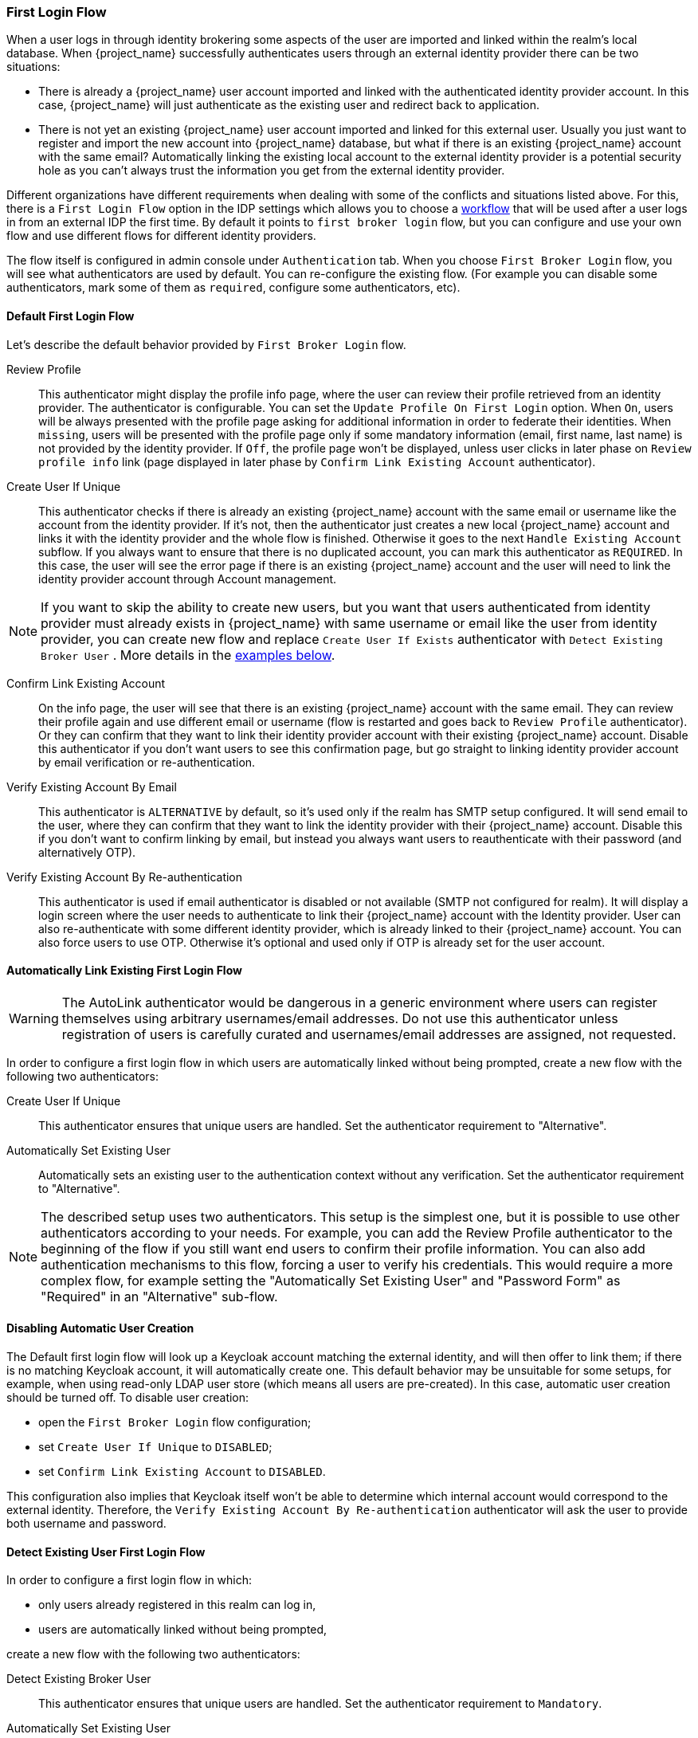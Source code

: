 [[_identity_broker_first_login]]

=== First Login Flow

When a user logs in through identity brokering some aspects of the user are imported and linked within the realm's local database.
When {project_name} successfully authenticates users through an external identity provider
there can be two situations:

* There is already a {project_name} user account imported and linked with the authenticated identity provider account.
  In this case, {project_name} will just authenticate as the existing user and redirect back to application.
* There is not yet an existing {project_name} user account imported and linked for this external user.
  Usually you just want to register and import the new account into {project_name} database, but what if there is an existing
  {project_name} account with the same email? Automatically linking the existing local account to the external
  identity provider is a potential security hole as you can't always trust the information you get from the external identity provider.

Different organizations have different requirements when dealing with some of the conflicts and situations listed above.
For this, there is a `First Login Flow` option in the IDP settings which allows you to choose a <<_authentication-flows, workflow>> that will be
used after a user logs in from an external IDP the first time.
By default it points to `first broker login` flow, but you can configure and use your own flow and use different flows for different identity providers.

The flow itself is configured in admin console under `Authentication` tab.
When you choose `First Broker Login` flow, you will see what authenticators are used by default.
You can re-configure the existing flow. (For example you can disable some authenticators, mark some of them as `required`, configure some authenticators, etc).

ifeval::[{project_community}==true]
You can also create a new authentication flow and/or write your own Authenticator implementations and use it in your flow.
See link:{developerguide_link}[{developerguide_name}] for more details.
endif::[]

==== Default First Login Flow

Let's describe the default behavior provided by `First Broker Login` flow.

Review Profile::
  This authenticator might display the profile info page, where the user can review their profile retrieved from an identity provider.
  The authenticator is configurable.
  You can set the `Update Profile On First Login` option.
  When `On`, users will be always presented with the profile page asking for additional information in order to federate their identities.
  When `missing`, users will be presented with the profile page only if some mandatory information (email, first name, last name) is not provided by the identity provider.
  If `Off`, the profile page won't be displayed, unless user clicks in later phase on `Review profile info` link (page displayed in later phase
  by `Confirm Link Existing Account` authenticator).

Create User If Unique::
  This authenticator checks if there is already an existing {project_name} account with the same email or username like the account from the identity provider.
  If it's not, then the authenticator just creates a new local {project_name} account and links it with the identity provider and the whole flow is finished.
  Otherwise it goes to the next `Handle Existing Account` subflow.
  If you always want to ensure that there is no duplicated account, you can mark this authenticator as `REQUIRED`. In this case, the user
  will see the error page if there is an existing {project_name} account and the user will need to link the identity provider account through Account management.

NOTE: If you want to skip the ability to create new users, but you want that users authenticated from identity provider must already exists in {project_name} with same username or email like the user from identity provider, you can create new flow and replace `Create User If Exists` authenticator with `Detect Existing Broker User` . More details in the <<Detect Existing User First Login Flow,examples below>>.
  
Confirm Link Existing Account::
  On the info page, the user will see that there is an existing {project_name} account with the same email.
  They can review their profile again and use different email or username (flow is restarted and goes back to `Review Profile` authenticator).
  Or they can confirm that they want to link their identity provider account with their existing {project_name} account.
  Disable this authenticator if you don't want users to see this confirmation page, but go straight to linking identity provider account by email verification or re-authentication.

Verify Existing Account By Email::
  This authenticator is `ALTERNATIVE` by default, so it's used only if the realm has SMTP setup configured.
  It will send email to the user, where they can confirm that they want to link the identity provider with their {project_name} account.
  Disable this if you don't want to confirm linking by email, but instead you always want users to reauthenticate with their password (and alternatively OTP).

Verify Existing Account By Re-authentication::
  This authenticator is used if email authenticator is disabled or not available (SMTP not configured for realm). It will display a login screen
  where the user needs to authenticate to link their {project_name} account with the Identity provider.
  User can also re-authenticate with some different identity provider, which is already linked to their {project_name} account.
  You can also force users to use OTP. Otherwise it's optional and used only if OTP is already set for the user account.

==== Automatically Link Existing First Login Flow
WARNING: The AutoLink authenticator would be dangerous in a generic environment where users can register themselves using arbitrary usernames/email addresses. Do not use this authenticator unless registration of users is carefully curated and usernames/email addresses are assigned, not requested.

In order to configure a first login flow in which users are automatically linked without being prompted, create a new flow with the following two authenticators:

Create User If Unique::
This authenticator ensures that unique users are handled. Set the authenticator requirement to "Alternative".

Automatically Set Existing User::
Automatically sets an existing user to the authentication context without any verification. Set the authenticator requirement to "Alternative".

NOTE: The described setup uses two authenticators. This setup is the simplest one, but it is possible to use other
authenticators according to your needs. For example, you can add the Review Profile authenticator to the beginning of the flow if you still want
end users to confirm their profile information. You can also add authentication mechanisms to this flow, forcing a user to verify his credentials. This
would require a more complex flow, for example setting the "Automatically Set Existing User" and "Password Form" as "Required" in an "Alternative" sub-flow.

[[_disabling_automatic_user_creation]]
==== Disabling Automatic User Creation
The Default first login flow will look up a Keycloak account matching the external identity, and will then offer to link them; if there is no matching Keycloak account, it will automatically create one.
This default behavior may be unsuitable for some setups, for example, when using read-only LDAP user store (which means all users are pre-created).
In this case, automatic user creation should be turned off. To disable user creation:

* open the `First Broker Login` flow configuration;
* set `Create User If Unique` to `DISABLED`;
* set `Confirm Link Existing Account` to `DISABLED`.

This configuration also implies that Keycloak itself won't be able to determine which internal account would correspond to the external identity.
Therefore, the `Verify Existing Account By Re-authentication` authenticator will ask the user to provide both username and password.

==== Detect Existing User First Login Flow
In order to configure a first login flow in which:

  - only users already registered in this realm can log in,
  - users are automatically linked without being prompted,

create a new flow with the following two authenticators:

Detect Existing Broker User::
This authenticator ensures that unique users are handled. Set the authenticator requirement to `Mandatory`.

Automatically Set Existing User::
Automatically sets an existing user to the authentication context without any verification. Set the authenticator requirement to `Mandatory`.

You have to set the `First Login Flow` of the identity provider configuration to that flow.
You could set the also set `Sync Mode` to `force` if you want to update the user profile (Last Name, First Name...) with the identity provider attributes.

NOTE: This flow can be used if you want to delegate the identity to other identity providers (such as github, facebook ...) but you want to manage which users that can log in.